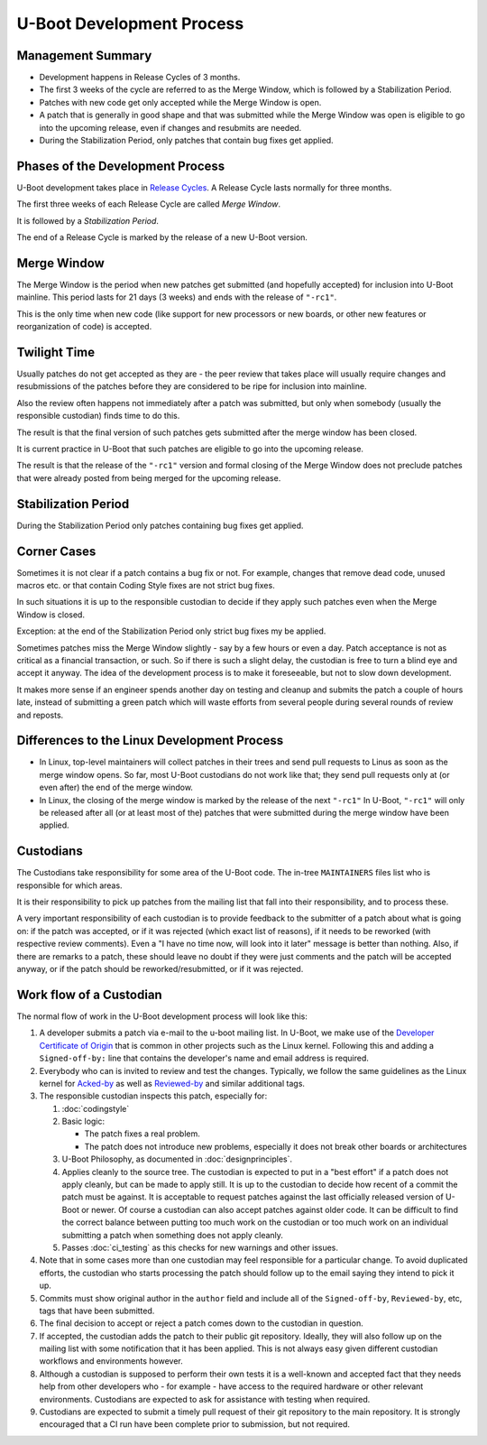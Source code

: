 .. SPDX-License-Identifier: GPL-2.0+:

U-Boot Development Process
==========================

Management Summary
------------------

* Development happens in Release Cycles of 3 months.

* The first 3 weeks of the cycle are referred to as the Merge Window, which is
  followed by a Stabilization Period.

* Patches with new code get only accepted while the Merge Window is open.

* A patch that is generally in good shape and that was submitted while the
  Merge Window was open is eligible to go into the upcoming release, even if
  changes and resubmits are needed.

* During the Stabilization Period, only patches that contain bug fixes get
  applied.

Phases of the Development Process
---------------------------------

U-Boot development takes place in `Release Cycles
<https://www.denx.de/wiki/U-Boot/ReleaseCycle>`_.  A Release Cycle lasts
normally for three months.

The first three weeks of each Release Cycle are called *Merge Window*.

It is followed by a *Stabilization Period*.

The end of a Release Cycle is marked by the release of a new U-Boot version.

Merge Window
------------

The Merge Window is the period when new patches get submitted (and hopefully
accepted) for inclusion into U-Boot mainline. This period lasts for 21 days (3
weeks) and ends with the release of ``"-rc1"``.

This is the only time when new code (like support for new processors or new
boards, or other new features or reorganization of code) is accepted.

Twilight Time
-------------

Usually patches do not get accepted as they are - the peer review that takes
place will usually require changes and resubmissions of the patches before they
are considered to be ripe for inclusion into mainline.

Also the review often happens not immediately after a patch was submitted,
but only when somebody (usually the responsible custodian) finds time to do
this.

The result is that the final version of such patches gets submitted after the
merge window has been closed.

It is current practice in U-Boot that such patches are eligible to go into the
upcoming release.

The result is that the release of the ``"-rc1"`` version and formal closing of
the Merge Window does not preclude patches that were already posted from being
merged for the upcoming release.

Stabilization Period
--------------------

During the Stabilization Period only patches containing bug fixes get
applied.

Corner Cases
------------

Sometimes it is not clear if a patch contains a bug fix or not.
For example, changes that remove dead code, unused macros etc. or
that contain Coding Style fixes are not strict bug fixes.

In such situations it is up to the responsible custodian to decide if they
apply such patches even when the Merge Window is closed.

Exception: at the end of the Stabilization Period only strict bug
fixes my be applied.

Sometimes patches miss the Merge Window slightly - say by a few
hours or even a day. Patch acceptance is not as critical as a
financial transaction, or such. So if there is such a slight delay,
the custodian is free to turn a blind eye and accept it anyway. The
idea of the development process is to make it foreseeable,
but not to slow down development.

It makes more sense if an engineer spends another day on testing and
cleanup and submits the patch a couple of hours late, instead of
submitting a green patch which will waste efforts from several people
during several rounds of review and reposts.

Differences to the Linux Development Process
--------------------------------------------

* In Linux, top-level maintainers will collect patches in their trees and send
  pull requests to Linus as soon as the merge window opens.
  So far, most U-Boot custodians do not work like that; they send pull requests
  only at (or even after) the end of the merge window.

* In Linux, the closing of the merge window is marked by the release of the
  next ``"-rc1"``
  In U-Boot, ``"-rc1"`` will only be released after all (or at least most of
  the) patches that were submitted during the merge window have been applied.

Custodians
----------

The Custodians take responsibility for some area of the U-Boot code.  The
in-tree ``MAINTAINERS`` files list who is responsible for which areas.

It is their responsibility to pick up patches from the mailing list
that fall into their responsibility, and to process these.

A very important responsibility of each custodian is to provide
feedback to the submitter of a patch about what is going on: if the
patch was accepted, or if it was rejected (which exact list of
reasons), if it needs to be reworked (with respective review
comments). Even a "I have no time now, will look into it later"
message is better than nothing. Also, if there are remarks to a
patch, these should leave no doubt if they were just comments and the
patch will be accepted anyway, or if the patch should be
reworked/resubmitted, or if it was rejected.

Work flow of a Custodian
------------------------

The normal flow of work in the U-Boot development process will look
like this:

#. A developer submits a patch via e-mail to the u-boot mailing list.  In
   U-Boot, we make use of the `Developer Certificate of Origin
   <https://developercertificate.org/>`_ that is common in other projects such
   as the Linux kernel.  Following this and adding a ``Signed-off-by:`` line
   that contains the developer's name and email address is required.

#. Everybody who can is invited to review and test the changes.  Typically, we
   follow the same guidelines as the Linux kernel for `Acked-by
   <https://www.kernel.org/doc/html/latest/process/submitting-patches.html#when-to-use-acked-by-cc-and-co-developed-by>`_
   as well as `Reviewed-by
   <https://www.kernel.org/doc/html/latest/process/submitting-patches.html#using-reported-by-tested-by-reviewed-by-suggested-by-and-fixes>`_
   and similar additional tags.

#. The responsible custodian inspects this patch, especially for:

   #. :doc:`codingstyle`

   #. Basic logic:

      * The patch fixes a real problem.

      * The patch does not introduce new problems, especially it does not break
        other boards or architectures

   #. U-Boot Philosophy, as documented in :doc:`designprinciples`.

   #. Applies cleanly to the source tree.  The custodian is expected to put in
      a "best effort" if a patch does not apply cleanly, but can be made to apply
      still.  It is up to the custodian to decide how recent of a commit the
      patch must be against.  It is acceptable to request patches against the
      last officially released version of U-Boot or newer.  Of course a
      custodian can also accept patches against older code.  It can be
      difficult to find the correct balance between putting too much work on
      the custodian or too much work on an individual submitting a patch when
      something does not apply cleanly.

   #. Passes :doc:`ci_testing` as this checks for new warnings and other issues.

#. Note that in some cases more than one custodian may feel responsible for a
   particular change.  To avoid duplicated efforts, the custodian who starts
   processing the patch should follow up to the email saying they intend to
   pick it up.

#. Commits must show original author in the ``author`` field and include all of
   the ``Signed-off-by``, ``Reviewed-by``, etc, tags that have been submitted.

#. The final decision to accept or reject a patch comes down to the custodian
   in question.

#. If accepted, the custodian adds the patch to their public git repository.
   Ideally, they will also follow up on the mailing list with some notification
   that it has been applied.  This is not always easy given different custodian
   workflows and environments however.

#. Although a custodian is supposed to perform their own tests it is a
   well-known and accepted fact that they needs help from other developers who
   - for example - have access to the required hardware or other relevant
   environments.  Custodians are expected to ask for assistance with testing
   when required.

#. Custodians are expected to submit a timely pull request of their git
   repository to the main repository.  It is strongly encouraged that a CI run
   have been complete prior to submission, but not required.
